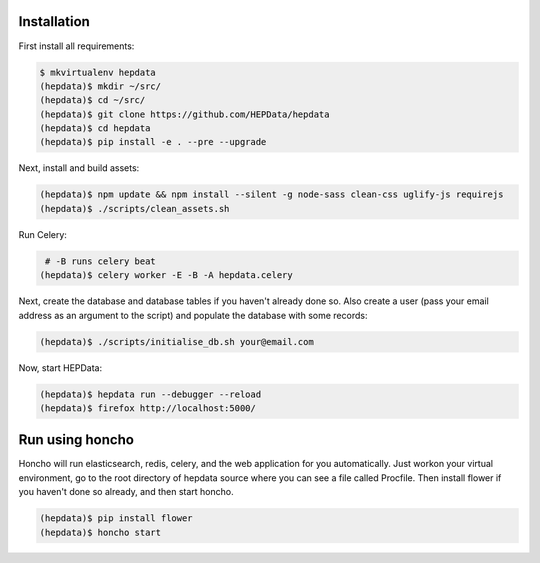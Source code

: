 Installation
============

First install all requirements:

.. code-block:: console

   $ mkvirtualenv hepdata
   (hepdata)$ mkdir ~/src/
   (hepdata)$ cd ~/src/
   (hepdata)$ git clone https://github.com/HEPData/hepdata
   (hepdata)$ cd hepdata
   (hepdata)$ pip install -e . --pre --upgrade

Next, install and build assets:

.. code-block:: console

   (hepdata)$ npm update && npm install --silent -g node-sass clean-css uglify-js requirejs
   (hepdata)$ ./scripts/clean_assets.sh

Run Celery:

.. code-block:: console

    # -B runs celery beat
   (hepdata)$ celery worker -E -B -A hepdata.celery

Next, create the database and database tables if you haven't already done so.
Also create a user (pass your email address as an argument to the script) and populate the database with some records:

.. code-block:: console

   (hepdata)$ ./scripts/initialise_db.sh your@email.com

Now, start HEPData:

.. code-block:: console

   (hepdata)$ hepdata run --debugger --reload
   (hepdata)$ firefox http://localhost:5000/


Run using honcho
================

Honcho will run elasticsearch, redis, celery, and the web application for you automatically.
Just workon your virtual environment, go to the root directory of hepdata source where you can see a file called
Procfile. Then install flower if you haven't done so already, and then start honcho.

.. code-block:: console

   (hepdata)$ pip install flower
   (hepdata)$ honcho start
